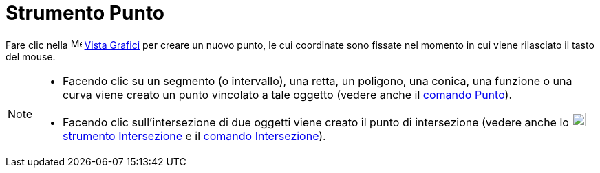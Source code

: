 = Strumento Punto
:page-en: tools/Point
ifdef::env-github[:imagesdir: /it/modules/ROOT/assets/images]

Fare clic nella image:16px-Menu_view_graphics.svg.png[Menu view graphics.svg,width=16,height=16]
xref:/Vista_Grafici.adoc[Vista Grafici] per creare un nuovo punto, le cui coordinate sono fissate nel momento in cui
viene rilasciato il tasto del mouse.

[NOTE]
====

* Facendo clic su un segmento (o intervallo), una retta, un poligono, una conica, una funzione o una curva viene creato
un punto vincolato a tale oggetto (vedere anche il xref:/commands/Punto.adoc[comando Punto]).
* Facendo clic sull'intersezione di due oggetti viene creato il punto di intersezione (vedere anche lo
image:20px-Mode_intersect.svg.png[Mode intersect.svg,width=20,height=20] xref:/tools/Intersezione.adoc[strumento
Intersezione] e il xref:/commands/Intersezione.adoc[comando Intersezione]).

====

